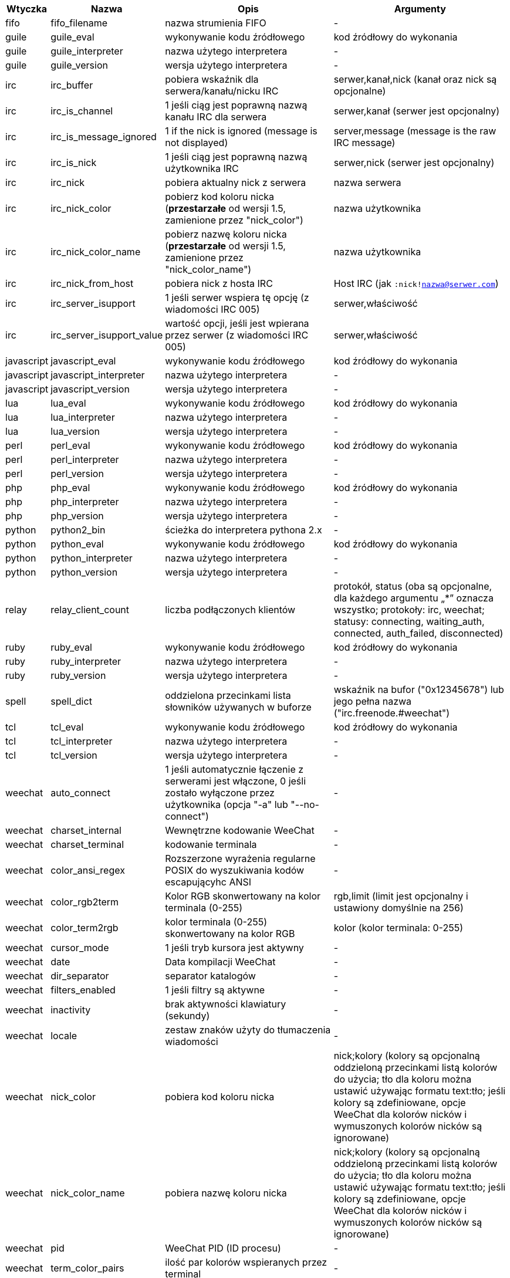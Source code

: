 //
// This file is auto-generated by script docgen.py.
// DO NOT EDIT BY HAND!
//

// tag::infos[]
[width="100%",cols="^1,^2,6,6",options="header"]
|===
| Wtyczka | Nazwa | Opis | Argumenty

| fifo | fifo_filename | nazwa strumienia FIFO | -

| guile | guile_eval | wykonywanie kodu źródłowego | kod źródłowy do wykonania

| guile | guile_interpreter | nazwa użytego interpretera | -

| guile | guile_version | wersja użytego interpretera | -

| irc | irc_buffer | pobiera wskaźnik dla serwera/kanału/nicku IRC | serwer,kanał,nick (kanał oraz nick są opcjonalne)

| irc | irc_is_channel | 1 jeśli ciąg jest poprawną nazwą kanału IRC dla serwera | serwer,kanał (serwer jest opcjonalny)

| irc | irc_is_message_ignored | 1 if the nick is ignored (message is not displayed) | server,message (message is the raw IRC message)

| irc | irc_is_nick | 1 jeśli ciąg jest poprawną nazwą użytkownika IRC | serwer,nick (serwer jest opcjonalny)

| irc | irc_nick | pobiera aktualny nick z serwera | nazwa serwera

| irc | irc_nick_color | pobierz kod koloru nicka (*przestarzałe* od wersji 1.5, zamienione przez "nick_color") | nazwa użytkownika

| irc | irc_nick_color_name | pobierz nazwę koloru nicka (*przestarzałe* od wersji 1.5, zamienione przez "nick_color_name") | nazwa użytkownika

| irc | irc_nick_from_host | pobiera nick z hosta IRC | Host IRC (jak `:nick!nazwa@serwer.com`)

| irc | irc_server_isupport | 1 jeśli serwer wspiera tę opcję (z wiadomości IRC 005) | serwer,właściwość

| irc | irc_server_isupport_value | wartość opcji, jeśli jest wpierana przez serwer (z wiadomości IRC 005) | serwer,właściwość

| javascript | javascript_eval | wykonywanie kodu źródłowego | kod źródłowy do wykonania

| javascript | javascript_interpreter | nazwa użytego interpretera | -

| javascript | javascript_version | wersja użytego interpretera | -

| lua | lua_eval | wykonywanie kodu źródłowego | kod źródłowy do wykonania

| lua | lua_interpreter | nazwa użytego interpretera | -

| lua | lua_version | wersja użytego interpretera | -

| perl | perl_eval | wykonywanie kodu źródłowego | kod źródłowy do wykonania

| perl | perl_interpreter | nazwa użytego interpretera | -

| perl | perl_version | wersja użytego interpretera | -

| php | php_eval | wykonywanie kodu źródłowego | kod źródłowy do wykonania

| php | php_interpreter | nazwa użytego interpretera | -

| php | php_version | wersja użytego interpretera | -

| python | python2_bin | ścieżka do interpretera pythona 2.x | -

| python | python_eval | wykonywanie kodu źródłowego | kod źródłowy do wykonania

| python | python_interpreter | nazwa użytego interpretera | -

| python | python_version | wersja użytego interpretera | -

| relay | relay_client_count | liczba podłączonych klientów | protokół, status (oba są opcjonalne, dla każdego argumentu „*” oznacza wszystko; protokoły: irc, weechat; statusy: connecting, waiting_auth, connected, auth_failed, disconnected)

| ruby | ruby_eval | wykonywanie kodu źródłowego | kod źródłowy do wykonania

| ruby | ruby_interpreter | nazwa użytego interpretera | -

| ruby | ruby_version | wersja użytego interpretera | -

| spell | spell_dict | oddzielona przecinkami lista słowników używanych w buforze | wskaźnik na bufor ("0x12345678") lub jego pełna nazwa ("irc.freenode.#weechat")

| tcl | tcl_eval | wykonywanie kodu źródłowego | kod źródłowy do wykonania

| tcl | tcl_interpreter | nazwa użytego interpretera | -

| tcl | tcl_version | wersja użytego interpretera | -

| weechat | auto_connect | 1 jeśli automatycznie łączenie z serwerami jest włączone, 0 jeśli zostało wyłączone przez użytkownika (opcja "-a" lub "--no-connect") | -

| weechat | charset_internal | Wewnętrzne kodowanie WeeChat | -

| weechat | charset_terminal | kodowanie terminala | -

| weechat | color_ansi_regex | Rozszerzone wyrażenia regularne POSIX do wyszukiwania kodów escapującyhc ANSI | -

| weechat | color_rgb2term | Kolor RGB skonwertowany na kolor terminala (0-255) | rgb,limit (limit jest opcjonalny i ustawiony domyślnie na 256)

| weechat | color_term2rgb | kolor terminala (0-255) skonwertowany na kolor RGB | kolor (kolor terminala: 0-255)

| weechat | cursor_mode | 1 jeśli tryb kursora jest aktywny | -

| weechat | date | Data kompilacji WeeChat | -

| weechat | dir_separator | separator katalogów | -

| weechat | filters_enabled | 1 jeśli filtry są aktywne | -

| weechat | inactivity | brak aktywności klawiatury (sekundy) | -

| weechat | locale | zestaw znaków użyty do tłumaczenia wiadomości | -

| weechat | nick_color | pobiera kod koloru nicka | nick;kolory (kolory są opcjonalną oddzieloną przecinkami listą kolorów do użycia; tło dla koloru można ustawić używając formatu text:tło; jeśli kolory są zdefiniowane, opcje WeeChat dla kolorów nicków i wymuszonych kolorów nicków są ignorowane)

| weechat | nick_color_name | pobiera nazwę koloru nicka | nick;kolory (kolory są opcjonalną oddzieloną przecinkami listą kolorów do użycia; tło dla koloru można ustawić używając formatu text:tło; jeśli kolory są zdefiniowane, opcje WeeChat dla kolorów nicków i wymuszonych kolorów nicków są ignorowane)

| weechat | pid | WeeChat PID (ID procesu) | -

| weechat | term_color_pairs | ilość par kolorów wspieranych przez terminal | -

| weechat | term_colors | ilość kolorów wpieranych przez terminal | -

| weechat | term_height | wysokość terminala | -

| weechat | term_width | szerokość terminala | -

| weechat | totp_generate | generuje Time-based One-Time Password (TOTP) | sekret (w base32), czas (opcjonalne, domyślnie używany jest obecny czas), liczba cyfr (opcjonalne, pomiędzy 4 a 10, domyślnie 6)

| weechat | totp_validate | walidacja haseł jednorazowych (TOTP): 1 jeśli poprawne, w przeciwnym wypadku 0 | sekret (w base32), jednorazowe hasło, czas (opcjonalne, domyślnie używany jest obecny czas), ilość starszych/nowszych haseł do sprawdzenia (opcjonalne, domyślnie 0)

| weechat | uptime | Uptime WeeChat (format: "dni:hh:mm:ss") | "dni" (ilość dni) lub "sekundy" (ilość sekund) (opcjonalne)

| weechat | version | Wersja WeeChat | -

| weechat | version_git | Wersja git WeeChat (wyjście komendy "git describe" dla tylko dla wersji rozwojowej, puste dla wersji stabilnej) | -

| weechat | version_number | Wersja WeeChat (jako liczba) | -

| weechat | weechat_dir | Katalog WeeChat | -

| weechat | weechat_headless | 1 jeśli WeeChat działa w trybie bez interfejsu | -

| weechat | weechat_libdir | Katalog "lib" WeeChata | -

| weechat | weechat_localedir | Katalog "locale" WeeChata | -

| weechat | weechat_sharedir | Katalog "share" WeeChata | -

| weechat | weechat_site | Strona WeeChat | -

| weechat | weechat_site_download | Strona pobrań WeeChat | -

| weechat | weechat_upgrading | 1 jeżeli WeeChat jest aktualizowany (komenda `/upgrade`) | -

|===
// end::infos[]
